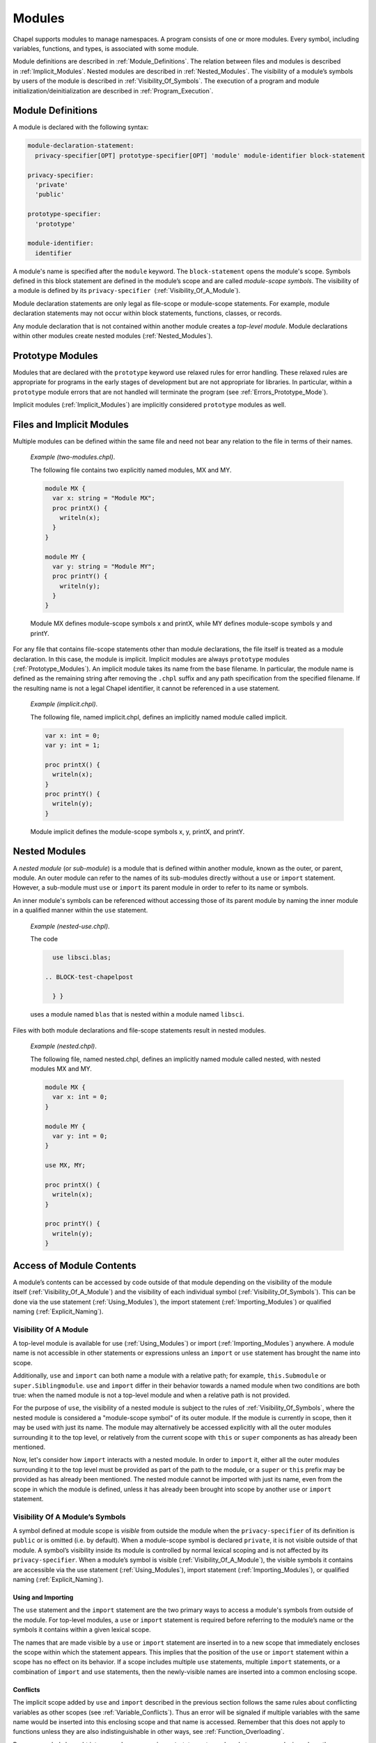 .. default-domain:: chpl

.. _Chapter-Modules:

=======
Modules
=======

Chapel supports modules to manage namespaces. A program consists of one
or more modules. Every symbol, including variables, functions, and
types, is associated with some module.

Module definitions are described in :ref:`Module_Definitions`.
The relation between files and modules is described
in :ref:`Implicit_Modules`. Nested modules are described
in :ref:`Nested_Modules`. The visibility of a module’s symbols
by users of the module is described
in :ref:`Visibility_Of_Symbols`. The execution of a program
and module initialization/deinitialization are described
in :ref:`Program_Execution`.

.. _Module_Definitions:

Module Definitions
------------------

A module is declared with the following syntax: 

.. code-block:: syntax

   module-declaration-statement:
     privacy-specifier[OPT] prototype-specifier[OPT] 'module' module-identifier block-statement

   privacy-specifier:
     'private'
     'public'

   prototype-specifier:
     'prototype'

   module-identifier:
     identifier

A module's name is specified after the ``module`` keyword. The
``block-statement`` opens the module's scope. Symbols defined in this
block statement are defined in the module’s scope and are called
*module-scope symbols*. The visibility of a module is defined by its
``privacy-specifier``  (:ref:`Visibility_Of_A_Module`).

Module declaration statements are only legal as file-scope or
module-scope statements. For example, module declaration statements may
not occur within block statements, functions, classes, or records.

Any module declaration that is not contained within another module
creates a *top-level module*. Module declarations within other modules
create nested modules (:ref:`Nested_Modules`).

.. _Prototype_Modules:

Prototype Modules
-----------------

Modules that are declared with the ``prototype`` keyword use relaxed
rules for error handling. These relaxed rules are
appropriate for programs in the early stages of development but are not
appropriate for libraries. In particular, within a ``prototype`` module
errors that are not handled will terminate the program
(see :ref:`Errors_Prototype_Mode`).

Implicit modules (:ref:`Implicit_Modules`) are implicitly considered
``prototype`` modules as well.

.. _Implicit_Modules:

Files and Implicit Modules
--------------------------

Multiple modules can be defined within the same file and need not bear
any relation to the file in terms of their names.

   *Example (two-modules.chpl)*.

   The following file contains two explicitly named modules, MX and MY.
   

   .. code-block:: chapel

      module MX {
        var x: string = "Module MX";
        proc printX() {
          writeln(x);
        }
      }

      module MY {
        var y: string = "Module MY";
        proc printY() {
          writeln(y);
        }
      }

   

   .. BLOCK-test-chapelpost

      module Test {
        proc main() {
          use MX;
          use MY;
          MX.printX();
          MY.printY();
        }
      }

   

   .. BLOCK-test-chapeloutput

      Module MX
      Module MY

   Module MX defines module-scope symbols x and printX, while MY defines
   module-scope symbols y and printY.

For any file that contains file-scope statements other than module
declarations, the file itself is treated as a module declaration. In
this case, the module is implicit. Implicit modules are always
``prototype`` modules (:ref:`Prototype_Modules`).
An implicit module takes its name from the base
filename. In particular, the module name is defined as the remaining
string after removing the ``.chpl`` suffix and any path specification
from the specified filename. If the resulting name is not a legal Chapel
identifier, it cannot be referenced in a use statement.

   *Example (implicit.chpl)*.

   The following file, named implicit.chpl, defines an implicitly named
   module called implicit. 

   .. code-block:: chapel

      var x: int = 0;
      var y: int = 1;

      proc printX() {
        writeln(x);
      }
      proc printY() {
        writeln(y);
      }

   

   .. BLOCK-test-chapelpost

      printX();
      printY();

   

   .. BLOCK-test-chapeloutput

      0
      1

   Module implicit defines the module-scope symbols x, y, printX, and
   printY.

.. _Nested_Modules:

Nested Modules
--------------

A *nested module* (or *sub-module*) is a module that is defined within
another module, known as the outer, or parent, module.  An outer
module can refer to the names of its sub-modules directly without a
``use`` or ``import`` statement.  However, a sub-module must ``use``
or ``import`` its parent module in order to refer to its name or
symbols.

An inner module's symbols can be referenced without accessing those of
its parent module by naming the inner module in a qualified manner
within the ``use`` statement.

   *Example (nested-use.chpl)*.

   The code 

   .. BLOCK-test-chapelpre

      module libsci {
        writeln("Initializing libsci");
        module blas {
          writeln("\tInitializing blas");
        }
      }
      module testmain { // used to avoid warnings
        proc main() {
   

   .. code-block:: chapel

      use libsci.blas;

    .. BLOCK-test-chapelpost

      } }
   

   .. BLOCK-test-chapeloutput

      Initializing libsci
      	Initializing blas

   uses a module named ``blas`` that is nested within a module named
   ``libsci``.

Files with both module declarations and file-scope statements result in
nested modules.

   *Example (nested.chpl)*.

   The following file, named nested.chpl, defines an implicitly named
   module called nested, with nested modules MX and MY. 

   .. code-block:: chapel

      module MX {
        var x: int = 0;
      }

      module MY {
        var y: int = 0;
      }

      use MX, MY;

      proc printX() {
        writeln(x);
      }

      proc printY() {
        writeln(y);
      }

   

   .. BLOCK-test-chapelpost

      printX();
      printY();

   

   .. BLOCK-test-chapeloutput

      nested.chpl:11: warning: This file-scope code is outside of any explicit module declarations (e.g., module MY), so an implicit module named 'nested' is being introduced to contain the file's contents.
      0
      0

.. _Access_Of_Module_Contents:

Access of Module Contents
-------------------------

A module’s contents can be accessed by code outside of that module depending on
the visibility of the module itself (:ref:`Visibility_Of_A_Module`) and the
visibility of each individual symbol (:ref:`Visibility_Of_Symbols`). This can be
done via the use statement (:ref:`Using_Modules`), the import
statement (:ref:`Importing_Modules`) or qualified
naming (:ref:`Explicit_Naming`).

.. _Visibility_Of_A_Module:

Visibility Of A Module
~~~~~~~~~~~~~~~~~~~~~~

A top-level module is available for use (:ref:`Using_Modules`) or import
(:ref:`Importing_Modules`) anywhere.  A module name is not accessible in other
statements or expressions unless an ``import`` or ``use`` statement has brought
the name into scope.

Additionally, ``use`` and ``import`` can both name a module with a relative
path; for example, ``this.Submodule`` or ``super.Siblingmodule``.  ``use`` and
``import`` differ in their behavior towards a named module when two conditions
are both true: when the named module is not a top-level module and when a
relative path is not provided.

For the purpose of ``use``, the visibility of a nested module is subject to the
rules of :ref:`Visibility_Of_Symbols`, where the nested module is considered a
"module-scope symbol" of its outer module.  If the module is currently in scope,
then it may be used with just its name.  The module may alternatively be
accessed explicitly with all the outer modules surrounding it to the top level,
or relatively from the current scope with ``this`` or ``super`` components as
has already been mentioned.

Now, let's consider how ``import`` interacts with a nested module.  In order to
``import`` it, either all the outer modules surrounding it to the top level must
be provided as part of the path to the module, or a ``super`` or ``this`` prefix
may be provided as has already been mentioned.  The nested module cannot be
imported with just its name, even from the scope in which the module is defined,
unless it has already been brought into scope by another ``use`` or ``import``
statement.

.. _Visibility_Of_Symbols:

Visibility Of A Module’s Symbols
~~~~~~~~~~~~~~~~~~~~~~~~~~~~~~~~

A symbol defined at module scope is *visible* from outside the module when the
``privacy-specifier`` of its definition is ``public`` or is omitted (i.e. by
default). When a module-scope symbol is declared ``private``, it is not visible
outside of that module. A symbol’s visibility inside its module is controlled by
normal lexical scoping and is not affected by its ``privacy-specifier``. When a
module’s symbol is visible (:ref:`Visibility_Of_A_Module`), the visible symbols
it contains are accessible via the use statement (:ref:`Using_Modules`), import
statement (:ref:`Importing_Modules`), or qualified
naming (:ref:`Explicit_Naming`).

.. _Using_And_Importing:

Using and Importing
+++++++++++++++++++

The ``use`` statement and the ``import`` statement are the two primary ways to
access a module's symbols from outside of the module.  For top-level modules, a
``use`` or ``import`` statement is required before referring to the module’s
name or the symbols it contains within a given lexical scope.

The names that are made visible by a ``use`` or ``import`` statement are
inserted in to a new scope that immediately encloses the scope within which the
statement appears.  This implies that the position of the ``use`` or ``import``
statement within a scope has no effect on its behavior.  If a scope includes
multiple ``use`` statements, multiple ``import`` statements, or a combination of
``import`` and ``use`` statements, then the newly-visible names are inserted
into a common enclosing scope.

.. _Use_And_Import_Conflicts:

Conflicts
+++++++++

The implicit scope added by ``use`` and ``import`` described in the previous
section follows the same rules about conflicting variables as other scopes (see
:ref:`Variable_Conflicts`).  Thus an error will be signaled if multiple
variables with the same name would be inserted into this enclosing scope and
that name is accessed.  Remember that this does not apply to functions unless
they are also indistinguishable in other ways, see :ref:`Function_Overloading`.

Because symbols brought into scope by a ``use`` or ``import`` statement are
placed at a scope enclosing where the statement appears, such symbols will be
shadowed by other symbols with the same name defined in the scope with the
statement.  The symbols that are shadowed will only be accessible via
:ref:`Explicit_Naming`.

Symbols defined by public ``use`` or ``import`` statements can impact the scope
they are inserted into in different ways (see :ref:`Public_Use` and
:ref:`Reexporting` for more information on the ``public`` keyword).  Symbols
that are brought in by a ``public use`` for unqualified access are treated as
at successive distances relative to how many ``public use`` statements were
necessary to obtain them.  For instance,

   *Example (conflict1.chpl)*.

   .. code-block:: chapel

      module A {
        var x: int;
      }

      module B {
        public use A;
      }

      module C {
        var x: bool;
      }

      module MainMod {
        use B, C;

        proc main() {
          writeln(x);
        }
      }

   This code demonstrates a module (MainMod) using two modules, B and C.  Module
   C defines a symbol named x, while module B publicly uses another module, A,
   which also defines a symbol named x.  The program as written will compile and
   will print out the value of ``C.x``, which is ``false``, because A's x is
   considered further away (it is made available to MainMod through `two` use
   statements instead of just one).  Thus, it will generate the following
   output:

   .. code-block:: printoutput

      false

   If, however, C had been publicly used by another module D and that was used
   by MainMod instead, then the compiler cannot determine which of ``C.x`` and
   ``A.x`` was intended for ``writeln(x);``.  The program must use qualified
   access to indicate which x to access.

Symbols brought in directly by a ``public import`` are treated as though defined
*at* the scope with the ``public import`` for the purpose of determining
conflicts (see :ref:`Reexporting`).  This means that if the ``public use`` in
module B of the previous example was instead replaced with a ``public import
A.x``, A's x would conflict with ``C.x`` when resolving the ``main``
procedure's body.

.. _Using_Modules:

Using Modules
~~~~~~~~~~~~~

By default, use statements make both a module’s name and its public symbols
available for access within a given scope.

The syntax of the use statement is given by:



.. code-block:: syntax

   use-statement:
     privacy-specifier[OPT] 'use' module-or-enum-name-list ;

   module-or-enum-name-list:
     module-or-enum-name limitation-clause[OPT]
     module-or-enum-name , module-or-enum-name-list

   module-or-enum-name:
     rename-base
     identifier . module-or-enum-name

   limitation-clause:
     'except' exclude-list
     'only' rename-list[OPT]

   exclude-list:
     operator-name
     identifier
     operator-name , exclude-list
     identifier , exclude-list

   rename-list:
     rename-base
     rename-base , rename-list

   rename-base:
     identifier 'as' identifier
     identifier 'as' _
     identifier
     operator-name

For example, the program

   *Example (use1.chpl)*.



   .. code-block:: chapel

      module M1 {
        proc foo() {
          writeln("In M1's foo.");
        }
      }

      module M2 {
        use M1;
        proc main() {
          writeln("In M2's main.");
          M1.foo();
        }
      }

   prints out

   .. code-block:: printoutput

      In M2's main.
      In M1's foo.

This program is equivalent to:

   *Example (use2.chpl)*.



   .. code-block:: chapel

      module M1 {
        proc foo() {
          writeln("In M1's foo.");
        }
      }

      module M2 {
        proc main() {
          use M1;

          writeln("In M2's main.");
          foo();
        }
      }

   which also prints out

   .. code-block:: printoutput

      In M2's main.
      In M1's foo.

The ``module-or-enum-name`` in a ``use`` statement must begin with one of
the following:

 * a top-level module name
 * a submodule of the current module
 * a module name currently in scope due to another ``use`` or ``import``
   statement
 * any number of ``super`` components to indicate a number of parents of
   the current module (e.g. ``super.super.SomeModule``)
 * ``this`` to indicate the requested module is a submodule of the
   current module

A module or enum being used may optionally be given a new name using the ``as``
keyword.  This new name will be usable from the scope of the use in place of the
old name.  This new name does not affect uses or imports of that module from
other contexts.

The ``as`` keyword can also be used to disable accesses to the module name while
still allowing accesses to the symbols within the module.  See the
:ref:`Disabling_Qualified` section for more information.

.. _Public_Use:

Public and Private Use Statements
+++++++++++++++++++++++++++++++++

Use statements may be explicitly declared ``public`` or ``private``.
By default, uses are ``private``.  Making a use ``public`` causes its
symbols to be transitively visible: if module A uses module B, and
module B contains a public use of a module or enumerated type C, then
C’s public symbols will also be visible to A unless they are shadowed
by symbols of the same name in B.  Conversely, if B's use of C is
``private`` then A will not be able to see C's symbols due to that
``use``.

This notion of transitivity extends to the case in which a scope
imports symbols from multiple modules or constants from multiple
enumeration types. For example if a module A uses modules B1, B2, B3
and modules B1, B2, B3 publicly use modules C1, C2, C3 respectively,
then all of the public symbols in B1, B2, B3 have the potential to
shadow the public symbols of C1, C2, and C3. However an error is
signaled if C1, C2, C3 have conflicting public module-level
definitions of the same symbol.

Making a use ``public`` additionally causes its symbols to be visible as though
they were defined in the scope with the use.  This strategy is called
`re-exporting`.  More information about re-exporting can be found in the
relevant section (:ref:`Reexporting`).

.. _Limitation_Clauses:

Except and Only Lists
+++++++++++++++++++++

An optional ``limitation-clause`` may be provided to limit the symbols made
available by a given use statement. If an ``except`` list is provided, then all
the visible but unlisted symbols in the module or enumerated type will be made
available without prefix. If an ``only`` list is provided, then just the listed
visible symbols in the module or enumerated type will be made available without
prefix. All visible symbols not provided via these limited use statements are
still accessible by prefixing the access with the name of the module or
enumerated type (unless the module has been renamed to ``_``, as described
earlier). It is an error to provide a name in a ``limitation-clause`` that does
not exist or is not visible in the respective module or enumerated type.

If an ``only`` list is left empty or an ``except`` is followed by :math:`*`
then no symbols are made available to the scope without prefix.

When the ``limitation-clause`` for a use of a module contains a type, the
visibility of its tertiary methods that are defined in that module, if any, is
affected in the same way as the visibility of the type itself.  Fields and
methods cannot be specified in a ``limitation-clause`` on their own.  Fields,
and primary and secondary methods are visible to any instance of the type
regardless of use statements, see :ref:`Method_Calls`.

Within an ``only`` list, a visible symbol from that module may optionally be
given a new name using the ``as`` keyword. This new name will be usable from the
scope of the use in place of the old name unless the old name is additionally
specified in the ``only`` list. If a use which renames a symbol is present at
module scope, uses and imports of that module will also be able to access
that symbol using the new name instead of the old name. Renaming does not affect
accesses to that symbol via the source module’s or enumerated type’s prefix, nor
does it affect uses or imports of that module or enumerated type from other
contexts. It is an error to attempt to rename a symbol that does not exist or is
not visible in the respective module or enumerated type, or to rename a symbol
to a name that is already present in the same ``only`` list. It is, however,
perfectly acceptable to rename a symbol to a name present in the respective
module or enumerated type which was not specified via that ``only`` list.

If a use statement mentions multiple modules or enumerated types or a
mix of these symbols, only the last module or enumerated type can have a
``limitation-clause``. Limitation clauses are applied transitively as
well - in the first example, if module A’s use of module B contains an
``except`` or ``only`` list, that list will also limit which of C’s
symbols are visible to A.

.. _Using_Enums:

Using Enums
+++++++++++

Aside from modules, only enums can be listed as the last portion of a ``use``
statement's ``module-or-enum-name``.  Doing so enables its constants to be
accessible without the enum's name as a prefix (see :ref:`Explicit_Naming` for
how to access its constants normally).

For more information on enumerated types, please see :ref:`Enumerated_Types`.

.. _Importing_Modules:

Importing Modules
~~~~~~~~~~~~~~~~~

The import statement provides either only qualified access to all of the public
symbols of a module or only unqualified access to the specified public symbols
of a module.

The syntax of the import statement is given by:

.. code-block:: syntax

   import-statement:
     privacy-specifier[OPT] 'import' import-expression-list ;

   import-expression-list:
     import-expression
     import-expression , import-expression-list

   import-expression:
     module-or-symbol-rename
     module-or-symbol-base unqualified-list

   module-or-symbol-rename:
     rename-base
     identifier . module-or-symbol-rename

   module-or-symbol-base:
     identifier
     identifier . module-or-symbol-base

   unqualified-list:
     . { rename-list }

For example, the program

   *Example (import1.chpl)*.

   .. code-block:: chapel

      module M1 {
        proc foo() {
          writeln("In M1's foo.");
        }
      }

      module M2 {
        import M1;
        proc main() {
          writeln("In M2's main.");
          M1.foo();
        }
      }

   prints out

   .. code-block:: printoutput

      In M2's main.
      In M1's foo.

This program is equivalent to:

   *Example (import2.chpl)*.

   .. code-block:: chapel

      module M1 {
        proc foo() {
          writeln("In M1's foo.");
        }
      }

      module M2 {
        proc main() {
          import M1.foo;

          writeln("In M2's main.");
          foo();
        }
      }

   which also prints out

   .. code-block:: printoutput

      In M2's main.
      In M1's foo.

And both programs are also equivalent to:

   *Example (import3.chpl)*.

   .. code-block:: chapel

      module M1 {
        proc foo() {
          writeln("In M1's foo.");
        }
      }

      module M2 {
        proc main() {
          import M1.{foo};

          writeln("In M2's main.");
          foo();
        }
      }

   which also prints out

   .. code-block:: printoutput

      In M2's main.
      In M1's foo.

The ``module-or-symbol-rename`` or ``module-or-symbol-base`` in an ``import``
statement must begin with one of the following:

 * a top-level module name
 * a module name currently in scope due to another ``use`` or ``import``
   statement
 * any number of ``super`` components to indicate a number of parents of the
   current module (e.g. ``super.super.SomeModule``)
 * ``this`` to indicate the requested module is a submodule of the current
   module

A submodule may not be imported without either the full path to it, or a
``super`` or ``this`` prefix at the beginning of the path.

A module or a public module-level symbol being imported may optionally be given
a new name using the ``as`` keyword.  This new name will be usable from the
scope of the import in place of the old name.  This new name does not affect
imports or uses of that module from other contexts.

Import statements may be explicitly declared ``public`` or ``private``.  By
default, imports are ``private``.  Making an import ``public`` causes its
symbols to be visible as though they were defined in the scope with the import,
a strategy which will be referred to as `re-exporting`.  More information about
re-exporting can be found in the relevant section (:ref:`Reexporting`).

The import statement may specify a single module or module-level symbol, or it
may specify multiple module-level symbols in the ``unqualified-list``.  Unlike
``use`` statements, symbols specified for unqualified access are not able to be
accessed with the module qualifier.  A separate import statement may be provided
to enable this behavior.  It is an error to provide a name in an
``unqualified-list`` that does not exist or is not visible in the respective
module.

When the ``unqualified-list`` for an import of a module contains a type, its
tertiary methods that are defined in that module, if any, are visible in the
scopes where the ``import`` statement is visible.  Fields and methods cannot be
specified in an ``unqualified-list`` on their own.  Fields, and primary and
secondary methods are visible to any instance of the type regardless of import
statements, see :ref:`Method_Calls`.

Within an ``unqualified-list``, a visible symbol from that module may optionally
be given a new name using the ``as`` keyword.  This new name will be usable from
the scope of the import in place of the old name unless the old name is
additionally specified in the ``unqualified-list``.  If an import which renames
a symbol is present at module scope, imports and uses of that module will also
be able to access that symbol using the new name instead of the old name.
Renaming does not affect accesses to that symbol via the source module's prefix,
nor does it affect imports or uses of that module from other contexts.  It is an
error to attempt to rename a symbol that does not exist or is not visible in the
respective module, or to rename a symbol to a name that is already present in
the same ``unqualified-list``.  It is, however, perfectly acceptable to rename a
symbol to a name present in the respective module which was not specified via
that ``unqualified-list``.

The list of symbols for unqualified access can also be applied transitively -
in the second example of re-exporting, if module A's import of B only allowed
access to certain symbols, that list will also limit which of the symbols from
C1, C2, and C3 will be available to A.

.. _Explicit_Naming:

Qualified Naming of Module Symbols
~~~~~~~~~~~~~~~~~~~~~~~~~~~~~~~~~~

When a module’s symbol is visible—via a use or import statement, or lexically
for nested modules—its public symbols can be accessed via qualified naming with
the following syntax:

.. code-block:: syntax

   module-access-expression:
     module-identifier-list . identifier

   module-identifier-list:
     module-identifier
     module-identifier . module-identifier-list

This allows two symbols that have the same name to be distinguished
based on the name of their module. Using qualified naming in a function
call restricts the set of candidate functions to those in the specified
module.

If code tries to access a symbol that conflicts with one or more other symbols
defined in other modules, the compiler will issue an error. Qualified naming can
be used to disambiguate the symbols in this case.

   *Example (ambiguity.chpl)*.

   In the following example, 

   .. code-block:: chapel

      module M1 {
        var x: int = 1;
        var y: int = -1;
        proc printX() {
          writeln("M1's x is: ", x);
        }
        proc printY() {
          writeln("M1's y is: ", y);
        }
      }
       
      module M2 {
        use M3;
        use M1;

        var x: int = 2;

        proc printX() {
          writeln("M2's x is: ", x);
        }

        proc main() {
          M1.x = 4;
          M1.printX();
          writeln(x);
          printX(); // This is not ambiguous
          printY(); // ERROR: This is ambiguous
        }
      }

      module M3 {
        var x: int = 3;
        var y: int = -3;
        proc printY() {
          writeln("M3's y is: ", y);
        }
      }

   

   .. BLOCK-test-chapeloutput

      ambiguity.chpl:22: In function 'main':
      ambiguity.chpl:27: error: ambiguous call 'printY()'
      ambiguity.chpl:34: note: candidates are: printY()
      ambiguity.chpl:7: note:                 printY()

   The call to printX() is not ambiguous because M2’s definition shadows
   that of M1. On the other hand, the call to printY() is ambiguous
   because it is defined in both M1 and M3. This will result in a
   compiler error. The call could be qualified via M1.printY() or
   M3.printY() to resolve this ambiguity.

.. _Disabling_Qualified:

Disabling Qualified Access
~~~~~~~~~~~~~~~~~~~~~~~~~~

While import statements are naturally set up to choose between enabling
qualified or unqualified access, use statements by default always enable at
least qualified access to a module's symbols.  This can be disabled for a
particular use statement by providing ``_`` as the new name for the module.

When a module is renamed to ``_``, symbols within it will only be accessible
without a module name prefix - no prefix will be usable to access the symbol.
For example:

    *Example (use-no-qualified.chpl)*.

    .. code-block:: chapel

       module B {
         var bSymbol = 3;
       }

       module A {
         use B as _;

         proc main() {
           writeln(bSymbol);
           // writeln(B.bSymbol); // Would not work
         }
       }

    .. BLOCK-test-chapeloutput

       3

    In this code, module A uses a module B and renames B to ``_``.  B defines a
    symbol ``bSymbol``, which means that A can contain accesses to ``bSymbol``,
    but cannot contain accesses to ``B.bSymbol`` or ``_.bSymbol``.

.. _Reexporting:

Re-exporting
~~~~~~~~~~~~

Making a use or import ``public`` causes the symbols brought in by that
statement to be visible as though they were defined in the scope with the use or
import, a strategy which will be referred to as `re-exporting`.  However,
symbols with the same name in the scope with the use or import will still take
precedence.

   *Example (use-reexport1.chpl)*.

   Say we have a module A that uses a module B, and module B contains a public
   use of module C:

   .. code-block:: chapel

      module C {
        var cSymbol: int;
      }

      module B {
        public use C;
      }

      module A {
        proc main() {
          use B;
          writeln(B.C.cSymbol);
          writeln(B.cSymbol);
        }
      }

   In this case, C will be visible to A as though it was a submodule of B, and
   its symbols can also be treated as though they were defined within B.  This
   means that A can contain mentions like ``B.C.cSymbol`` if cSymbol was a
   symbol defined in C, regardless of if C was actually a submodule of B.

   This also means that A can contain mentions like ``B.cSymbol`` which would
   access C's cSymbol, assuming these symbols were not shadowed by symbols with
   the same name in B.

   .. BLOCK-test-chapeloutput

      0
      0

   *Example (use-reexport2.chpl)*.

   However, if the public use of C also disabled accesses to the module name
   using the ``as`` keyword, e.g.

   .. code-block:: chapel

      module C {
        var cSymbol: int;
      }

      module B {
        public use C as _;
      }

      module A {
        proc main() {
          use B;
          // writeln(B.C.cSymbol); // Would not work
          writeln(B.cSymbol);
        }
      }

   Then A could only contain mentions like ``B.cSymbol``, it could not access
   ``cSymbol`` using ``B.C.cSymbol``.  This is because C is not present as a
   public name in B's scope.

   .. BLOCK-test-chapeloutput

      0

Conversely, if B's use of C was ``private`` then A would not be able to see C's
symbols at all due to that ``use``.

The situation for ``import`` is similar.  Because import statements only
enable either qualified or unqualified access to a symbol, it more closely
resembles the second example instead of the first.

   *Example (import-reexport1.chpl)*.

   Say we have a module A that imports module B, and module B contains a public
   import of module C:

   .. code-block:: chapel

      module C {
        var cSymbol: int;
      }

      module B {
        public import C;
      }

      module A {
        proc main() {
          import B;
          writeln(B.C.cSymbol);
        }
      }

   In this case, C will be visible to A as though it was a submodule of B.  This
   means that A can contain mentions like ``B.C.cSymbol`` if cSymbol was a
   symbol defined in C, regardless of if C was actually a submodule of B.

   .. BLOCK-test-chapeloutput

      0

   *Example (import-reexport2.chpl)*.

   Alternatively, if module B contains a public import of some public symbols
   defined in module C, then those symbols will be visible to A as though they
   were defined in module B, unless they are shadowed by symbols of the same
   name in B.

   .. code-block:: chapel

      module C {
        var cSymbol: int;
      }

      module B {
        public import C.cSymbol;
      }

      module A {
        proc main() {
          import B;
          writeln(B.cSymbol);
        }
      }

   Here, A's mention of ``B.cSymbol`` accesses ``cSymbol`` from C.

   .. BLOCK-test-chapeloutput

      0

Again, if B's import of C is ``private`` then A will not be able to see C's
symbols due to that ``import``.

This notion of re-exporting extends to the case in which a scope uses multiple
modules.

   *Example (use-reexport3.chpl)*.

   Say we have a module A that uses a module B, and module B contains a
   public use of modules C1, C2, and C3.

   .. code-block:: chapel

      module C1 {
        var c1Symbol: int;
      }

      module C2 {
        var c2Symbol: bool;
      }

      module C3 {
        var c3Symbol = 3;
      }

      module B {
        public use C1, C2, C3;
      }

      module A {
        proc main() {
          use B;
          writeln(B.C1.c1Symbol);
          writeln(B.C2.c2Symbol);
          writeln(B.C3.c3Symbol);

          writeln(B.c1Symbol);
          writeln(B.c2Symbol);
          writeln(B.c3Symbol);
        }
      }

   In this case all three of those modules will be accessible by A as though
   they were submodules of B.  This also means that symbols in C1, C2, and C3
   will be accessible as though they were defined in B, assuming these symbols
   were not shadowed by symbols with the same name in B and that these symbols
   do not conflict with each other.

   .. BLOCK-test-chapeloutput

      0
      false
      3
      0
      false
      3

This similarly applies to import statements that contain multiple
subexpressions.

.. _Module_Initialization:

Module Initialization
~~~~~~~~~~~~~~~~~~~~~

Module initialization occurs at program start-up. Modules that are not
referred to, including both top-level modules and sub-modules, will not
be initialized. Top-level modules that are in files named on the command
line will be initialized.

When a module is initialized, all module-scope statements within that
module, other than function and type declarations, are executed.

   *Example (init.chpl)*.

   In the code, 

   .. BLOCK-test-chapelpre

      proc foo() {
          return 1;
      }

   

   .. code-block:: chapel

      var x = foo();       // executed at module initialization
      writeln("Hi!");      // executed at module initialization
      proc sayGoodbye {
        writeln("Bye!");   // not executed at module initialization
      }

   

   .. BLOCK-test-chapeloutput

      Hi!

   The procedure foo() will be invoked and its result assigned to x. Then
   “Hi!” will be printed.

Module initialization order is discussed
in :ref:`Module_Initialization_Order`.

.. _Module_Deinitialization:

Module Deinitialization
~~~~~~~~~~~~~~~~~~~~~~~

Module deinitialization occurs at program tear-down. During module
deinitialization:

-  If the module contains a deinitializer, which is a module-scope
   procedure named ``deinit()``, it is executed first.

-  If the module declares module-scope variables, they are deinitialized in
   the reverse order of their initialization.

Module deinitialization order is discussed
in :ref:`Module_Deinitialization_Order`.

.. _Program_Execution:

Program Execution
-----------------

Chapel programs start by initializing all modules and then executing the
``main`` procedure (:ref:`The_main_Procedure`).

.. _The_main_Module:

The *main* Module
~~~~~~~~~~~~~~~~~

Each Chapel program has a single module that is identified as the main
module. The compiler identifies the main module by checking for each of
the following situations in order:

 * if a command line option indicates the name of the main module is used
   then that will determine the main module
 * if there is a single module in a file named on the compile command
   line that contains a ``main`` procedure, the module containing that
   ``main`` procedure is the main module
 * if there is a single module in a file named on the command line, that
   single module is the main module

   *Implementation Notes*.

   The *––main-module* flag can be used to specify the main module. This
   is particularly useful in the event that multiple modules define a
   ``main`` procedure.

   *Example (main-module.chpl)*.

   Because it defines two ``main`` procedures, the following code will
   yield an error unless a main module is specified on the command line.

   .. code-block:: chapel

      module M1 {
        const x = 1;
        proc main() {
          writeln("M", x, "'s main");
        }
      }
       
      module M2 {
        use M1;

        const x = 2;
        proc main() {
          M1.main();
          writeln("M", x, "'s main");
        }
      }

   

   .. BLOCK-test-chapelcompopts

      --main-module M1 # main_module.M1.good
      --main-module M2 # main_module.M2.good

   If M1 is specified as the main module, the program will output:

   .. BLOCK-test-chapeloutputname

      main_module.M1.good


   .. code-block:: printoutput

      M1's main

   If M2 is specified as the main module the program will output:

   .. BLOCK-test-chapeloutputname

      main_module.M2.good


   .. code-block:: printoutput

      M1's main
      M2's main

   Notice that ``main`` is treated like just another procedure if it is not
   in the main module and can be called as such.

.. _The_main_Procedure:

The *main* Procedure
~~~~~~~~~~~~~~~~~~~~

The main procedure must be called ``main`` and can either have zero
arguments or a single argument that is an array of strings. A
zero-argument ``main`` can be declared with or without parentheses. If
the identified main module (:ref:`The_main_Module`) does not have a
``main`` procedure, then the compiler will add a default one.

The default ``main`` procedure aids exploratory programming. It is
created if the main module does not contain a user-defined ``main``
procedure. The default main function is equivalent to:

.. code-block:: chapel

     proc main() { }

..

   *Example (no-main.chpl)*.

   The code 

   .. code-block:: chapel

      writeln("hello, world");


   .. BLOCK-test-chapeloutput

      hello, world

   is a legal and complete Chapel program. When it runs, that Chapel
   program will start out by initializing the main module and then it
   will run the ``main()`` procedure. For this program, there is an
   implicit module containing everything in the file
   (:ref:`Implicit_Modules`) and that module is the main module. The
   initialization of this module will execute the ``writeln`` statement.
   The compiler adds an empty default ``main`` which runs after that
   module is initialized.

.. _Module_Initialization_Order:

Module Initialization Order
~~~~~~~~~~~~~~~~~~~~~~~~~~~

Module initialization is performed using the following algorithm.

Starting from the module that defines the main procedure, the modules named in
its use and import statements are visited depth-first and initialized in
post-order. If a use or import statement names a module that has already been
visited, it is not visited a second time. Thus, infinite recursion is avoided.

Modules used or imported by a given module are visited in the order in which
they appear in the program text. For nested modules, the parent module and its
uses are initialized before the nested module and its uses or imports.

   *Example (init-order.chpl)*.

   The code 

   .. code-block:: chapel

      module M1 {
        use M2.M3;
        use M2;
        writeln("In M1's initializer");
        proc main() {
          writeln("In main");
        }
      }

      module M2 {
        use M4;
        writeln("In M2's initializer");
        module M3 {
          writeln("In M3's initializer");
        }
      }

      module M4 {
        writeln("In M4's initializer");
      }

   prints the following 

   .. code-block:: printoutput

      In M4's initializer
      In M2's initializer
      In M3's initializer
      In M1's initializer
      In main

   M1, the main module, uses M2.M3 and then M2, thus M2.M3 must be
   initialized. Because M2.M3 is a nested module, M4 (which is used by
   M2) must be initialized first. M2 itself is initialized, followed by
   M2.M3. Finally M1 is initialized, and the main procedure is run.

.. _Module_Deinitialization_Order:

Module Deinitialization Order
~~~~~~~~~~~~~~~~~~~~~~~~~~~~~

Module deinitialization is performed in the reverse order of module
initialization, as specified in
:ref:`Module_Initialization_Order`.
